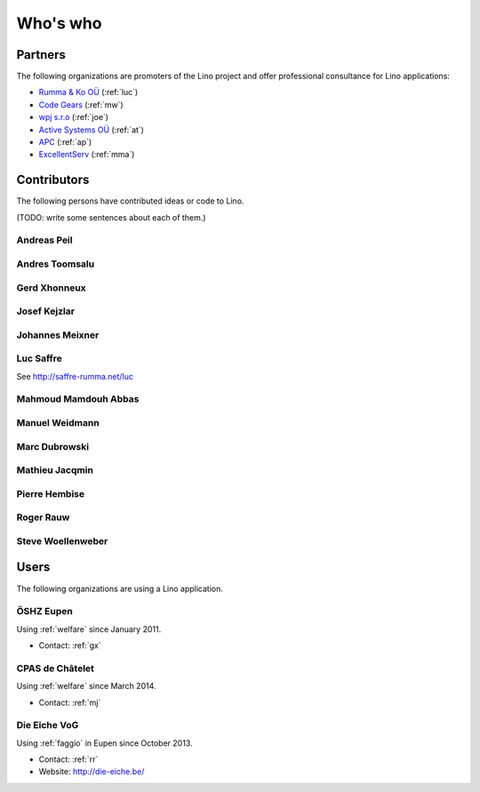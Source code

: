 =========
Who's who
=========

Partners
========

The following organizations are promoters of the Lino project and
offer professional consultance for Lino applications:

- `Rumma & Ko OÜ <http://saffre-rumma.net>`_ (:ref:`luc`)
- `Code Gears <http://www.code-gears.com>`_ (:ref:`mw`)
- `wpj s.r.o <http://www.wpj.cz/>`_ (:ref:`joe`)
- `Active Systems OÜ <http://active.ee>`_ (:ref:`at`)
- `APC <http://www.apc.be>`_ (:ref:`ap`)
- `ExcellentServ <http://www.xservx.com/>`__  (:ref:`mma`)

Contributors
============

The following persons have contributed ideas or code to Lino.

(TODO: write some sentences about each of them.)

.. _ap:

Andreas Peil
------------

.. _at:

Andres Toomsalu
---------------

.. _gx:

Gerd Xhonneux
-------------

.. _joe:

Josef Kejzlar
-------------

.. _xmj:

Johannes Meixner
----------------

.. refstothis:: xmj

.. _luc:

Luc Saffre
----------

See http://saffre-rumma.net/luc


.. _mma:

Mahmoud Mamdouh Abbas
---------------------

.. refstothis:: mma

.. _mw:

Manuel Weidmann
---------------

.. _md:

Marc Dubrowski
--------------

.. _mj:

Mathieu Jacqmin
---------------

.. _ph:

Pierre Hembise
--------------

.. refstothis:: ph


.. _rr:

Roger Rauw
----------


.. _sw:

Steve Woellenweber
------------------

.. refstothis:: sw




Users
=====

The following organizations are using a Lino application.

.. _dsbe:

ÖSHZ Eupen
----------

Using :ref:`welfare` since January 2011.

- Contact: :ref:`gx`

.. _chat:

CPAS de Châtelet
----------------

Using :ref:`welfare` since March 2014.

- Contact: :ref:`mj`


.. _eiche:

Die Eiche VoG
-------------

Using :ref:`faggio` in Eupen since October 2013.

- Contact: :ref:`rr`
- Website: http://die-eiche.be/
